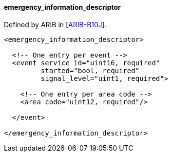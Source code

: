 ==== emergency_information_descriptor

Defined by ARIB in <<ARIB-B10J>>.

[source,xml]
----
<emergency_information_descriptor>

  <!-- One entry per event -->
  <event service_id="uint16, required"
         started="bool, required"
         signal_level="uint1, required">

    <!-- One entry per area code -->
    <area code="uint12, required"/>

  </event>

</emergency_information_descriptor>
----
